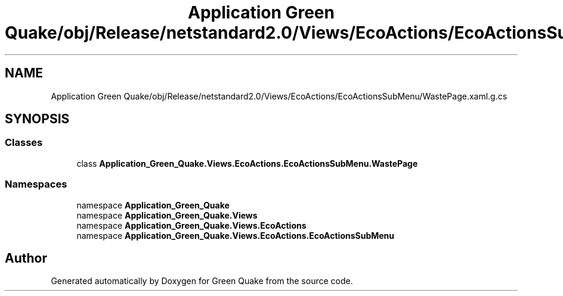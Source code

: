 .TH "Application Green Quake/obj/Release/netstandard2.0/Views/EcoActions/EcoActionsSubMenu/WastePage.xaml.g.cs" 3 "Thu Apr 29 2021" "Version 1.0" "Green Quake" \" -*- nroff -*-
.ad l
.nh
.SH NAME
Application Green Quake/obj/Release/netstandard2.0/Views/EcoActions/EcoActionsSubMenu/WastePage.xaml.g.cs
.SH SYNOPSIS
.br
.PP
.SS "Classes"

.in +1c
.ti -1c
.RI "class \fBApplication_Green_Quake\&.Views\&.EcoActions\&.EcoActionsSubMenu\&.WastePage\fP"
.br
.in -1c
.SS "Namespaces"

.in +1c
.ti -1c
.RI "namespace \fBApplication_Green_Quake\fP"
.br
.ti -1c
.RI "namespace \fBApplication_Green_Quake\&.Views\fP"
.br
.ti -1c
.RI "namespace \fBApplication_Green_Quake\&.Views\&.EcoActions\fP"
.br
.ti -1c
.RI "namespace \fBApplication_Green_Quake\&.Views\&.EcoActions\&.EcoActionsSubMenu\fP"
.br
.in -1c
.SH "Author"
.PP 
Generated automatically by Doxygen for Green Quake from the source code\&.
